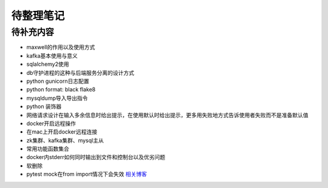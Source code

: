 待整理笔记
==========

待补充内容
----------

* maxwell的作用以及使用方式
* kafka基本使用与意义
* sqlalchemy2使用
* db守护进程的这种与后端服务分离的设计方式
* python gunicorn日志配置
* python format: black flake8
* mysqldump导入导出指令
* python 装饰器
* 网络请求设计在输入多余信息时给出提示，在使用默认时给出提示，更多用失败地方式告诉使用者失败而不是准备默认值
* docker开启远程操作
* 在mac上开启docker远程连接
* zk集群、kafka集群、mysql主从
* 常用功能函数集合
* docker内stderr如何同时输出到文件和控制台以及优劣问题
* 软删除
* pytest mock在from import情况下会失效 `相关博客 <https://blog.csdn.net/qq_19446965/article/details/109018594>`_



.. autosummary::
   :toctree: generated
